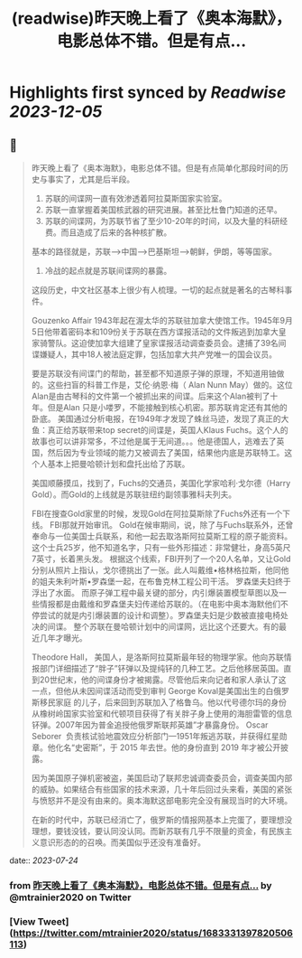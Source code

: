 :PROPERTIES:
:title: (readwise)昨天晚上看了《奥本海默》，电影总体不错。但是有点...
:END:

:PROPERTIES:
:author: [[mtrainier2020 on Twitter]]
:full-title: "昨天晚上看了《奥本海默》，电影总体不错。但是有点..."
:category: [[tweets]]
:url: https://twitter.com/mtrainier2020/status/1683331397820506113
:image-url: https://pbs.twimg.com/profile_images/1653584496460197889/7cJQMLho.jpg
:END:

* Highlights first synced by [[Readwise]] [[2023-12-05]]
** 📌
#+BEGIN_QUOTE
昨天晚上看了《奥本海默》，电影总体不错。但是有点简单化那段时间的历史与事实了，尤其是后半段。
1. 苏联的间谍网一直有效渗透着阿拉莫斯国家实验室。
2. 苏联一直掌握着美国核武器的研究进展。甚至比杜鲁门知道的还早。
3. 苏联的间谍网，为苏联节省了至少10-20年的时间，以及大量的科研经费。而且造成了后来的各种核扩散。
基本的路径就是，苏联-->中国-->巴基斯坦-->朝鲜，伊朗，等等国家。
4. 冷战的起点就是苏联间谍网的暴露。

这段历史，中文社区基本上很少有人梳理。一切的起点就是著名的古琴科事件。

Gouzenko Affair
1943年起在渥太华的苏联驻加拿大使馆工作。1945年9月5日他带着密码本和109份关于苏联在西方谍报活动的文件叛逃到加拿大皇家骑警队。这迫使加拿大组建了皇家谍报活动调查委员会。逮捕了39名间谍嫌疑人，其中18人被法庭定罪，包括加拿大共产党唯一的国会议员。

要是苏联没有间谍门的帮助，甚至都不知道原子弹的原理，不知道用铀做的。这些扫盲的科普工作是，艾伦·纳恩·梅（ Alan Nunn May）做的。这位Alan是由古琴科的文件第一个被抓出来的间谍。后来这个Alan被判了十年。但是Alan 只是小喽罗，不能接触到核心机密。那苏联肯定还有其他的卧底。
美国通过分析电报，在1949年才发现了蛛丝马迹，发现了真正的大鱼：真正给苏联带来top secret的间谍是，英国人Klaus Fuchs。这个人的故事也可以讲非常多，不过他是属于无间道。。。他是德国人，逃难去了英国，然后因为专业领域的能力又被调去了美国，结果他内底是苏联特工。这个人基本上把曼哈顿计划和盘托出给了苏联。

美国顺藤摸瓜，找到了，Fuchs的交通员，美国化学家哈利·戈尔德（Harry Gold）。而Gold的上线就是苏联驻纽约副领事雅科夫列夫。

FBI在搜查Gold家里的时候，发现Gold在阿拉莫斯除了Fuchs外还有一个下线。
FBI那就开始审讯。
Gold在候审期间，说，除了与Fuchs联系外，还曾奉命与一位美国士兵联系，和他一起去取洛斯阿拉莫斯工程的原子能资料。这个士兵25岁，他不知道名字，只有一些外形描述：非常健壮，身高5英尺7英寸，长着黑头发。
根据这个线索，FBI开列了一个20人名单，又让Gold分别从照片上指认，戈尔德挑出了一张。此人叫戴维•格林格拉斯，他同他的姐夫朱利叶斯•罗森堡一起，在布鲁克林工程公司干活。
罗森堡夫妇终于浮出了水面。
而原子弹工程中最关键的部分，内引爆装置模型草图以及一些情报都是由戴维和罗森堡夫妇传递给苏联的。（在电影中奥本海默他们不停尝试的就是内引爆装置的设计和调整）。罗森堡夫妇是少数被直接电椅处决的间谍。
整个苏联在曼哈顿计划中的间谍网，远比这个还要大。有的最近几年才曝光。

Theodore Hall， 美国人，是洛斯阿拉莫斯最年轻的物理学家。他向苏联情报部门详细描述了“胖子”钚弹以及提纯钚的几种工艺。之后他移居英国。直到20世纪末，他的间谍身份才被揭露。尽管他后来向记者和家人承认了这一点，但他从未因间谍活动而受到审判
George Koval是美国出生的白俄罗斯移民家庭 的儿子，后来回到苏联加入了格鲁乌。他以代号德尔玛的身份从橡树岭国家实验室和代顿项目获得了有关胖子身上使用的海胆雷管的信息钚弹。2007年因为普金追授他俄罗斯联邦英雄”才暴露身份。
Oscar Seborer  负责核试验地震效应分析部门—1951年叛逃苏联，并获得红星勋章。他化名“史密斯”，于 2015 年去世。他的身份直到 2019 年才被公开披露。

因为美国原子弹机密被盗，美国启动了联邦忠诚调查委员会，调查美国内部的威胁。如果结合有些国家的技术来源，几十年后回过头来看，美国的紧张与愤怒并不是没有由来的。奥本海默这部电影完全没有展现当时的大环境。

在新的时代中，苏联已经消亡了，俄罗斯的情报网基本上完蛋了，要理想没理想，要钱没钱，要认同没认同。而新苏联有几乎不限量的资金，有民族主义意识形态的的召唤。而美国似乎还没有准备好。 
#+END_QUOTE
    date:: [[2023-07-24]]
*** from _昨天晚上看了《奥本海默》，电影总体不错。但是有点..._ by @mtrainier2020 on Twitter
*** [View Tweet](https://twitter.com/mtrainier2020/status/1683331397820506113)